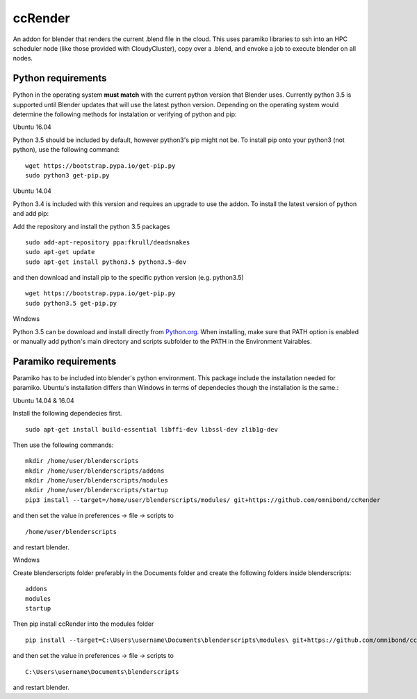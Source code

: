 ccRender
========

An addon for blender that renders the current .blend file in the cloud.
This uses paramiko libraries to ssh into an HPC scheduler node (like
those provided with CloudyCluster), copy over a .blend, and envoke a job
to execute blender on all nodes.

Python requirements
-------------------
Python in the operating system **must match** with the current python version that Blender uses. Currently python 3.5 is supported until Blender updates that will use the latest python version. Depending on the operating system would determine the following methods for instalation or verifying of python and pip:

Ubuntu 16.04

Python 3.5 should be included by default, however python3's pip might not be. To install pip onto your python3 (not python), use the following command:

::
   
   wget https://bootstrap.pypa.io/get-pip.py
   sudo python3 get-pip.py


Ubuntu 14.04

Python 3.4 is included with this version and requires an upgrade to use the addon. To install the latest version of python and add pip:

Add the repository and install the python 3.5 packages

::

    sudo add-apt-repository ppa:fkrull/deadsnakes
    sudo apt-get update
    sudo apt-get install python3.5 python3.5-dev

and then download and install pip to the specific python version (e.g. python3.5)

::

   wget https://bootstrap.pypa.io/get-pip.py
   sudo python3.5 get-pip.py


Windows

Python 3.5 can be download and install directly from `Python.org
<https://www.python.org/downloads/release/python-352/>`_. When installing, make sure that PATH option is enabled or manually add python's main directory and scripts subfolder to the PATH in the Environment Vairables.


Paramiko requirements
---------------------

Paramiko has to be included into blender's python environment. This package include the installation needed for paramiko.  Ubuntu's installation differs than Windows in terms of dependecies though the installation is the same.: 

Ubuntu 14.04 & 16.04

Install the following dependecies first.
::

    sudo apt-get install build-essential libffi-dev libssl-dev zlib1g-dev


Then use the following commands:
::
    
    mkdir /home/user/blenderscripts
    mkdir /home/user/blenderscripts/addons
    mkdir /home/user/blenderscripts/modules
    mkdir /home/user/blenderscripts/startup
    pip3 install --target=/home/user/blenderscripts/modules/ git+https://github.com/omnibond/ccRender


and then set the value in preferences -> file -> scripts to

::

    /home/user/blenderscripts

and restart blender.



Windows


Create blenderscripts folder preferably in the Documents folder and create the following folders inside blenderscripts:

::

    addons
    modules
    startup

Then pip install ccRender into the modules folder

::

    pip install --target=C:\Users\username\Documents\blenderscripts\modules\ git+https://github.com/omnibond/ccRender

and then set the value in preferences -> file -> scripts to

::

    C:\Users\username\Documents\blenderscripts

and restart blender.